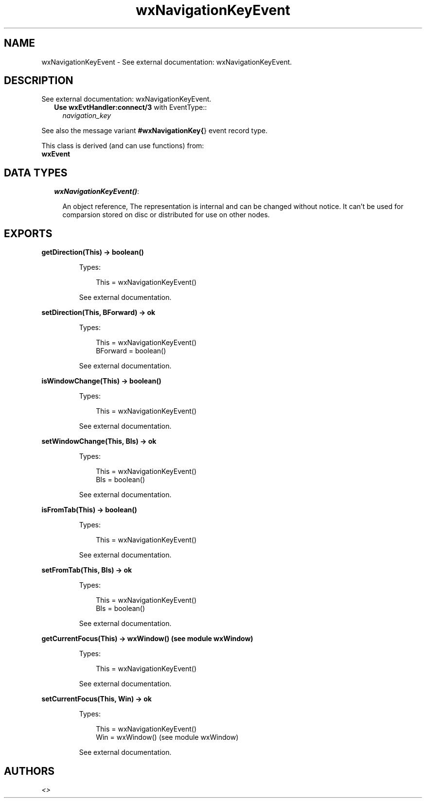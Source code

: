 .TH wxNavigationKeyEvent 3 "wx 1.3.3" "" "Erlang Module Definition"
.SH NAME
wxNavigationKeyEvent \- See external documentation: wxNavigationKeyEvent.
.SH DESCRIPTION
.LP
See external documentation: wxNavigationKeyEvent\&.
.RS 2
.TP 2
.B
Use \fBwxEvtHandler:connect/3\fR\& with EventType::
\fInavigation_key\fR\&
.RE
.LP
See also the message variant \fB#wxNavigationKey{\fR\&} event record type\&.
.LP
This class is derived (and can use functions) from: 
.br
\fBwxEvent\fR\& 
.SH "DATA TYPES"

.RS 2
.TP 2
.B
\fIwxNavigationKeyEvent()\fR\&:

.RS 2
.LP
An object reference, The representation is internal and can be changed without notice\&. It can\&'t be used for comparsion stored on disc or distributed for use on other nodes\&.
.RE
.RE
.SH EXPORTS
.LP
.B
getDirection(This) -> boolean()
.br
.RS
.LP
Types:

.RS 3
This = wxNavigationKeyEvent()
.br
.RE
.RE
.RS
.LP
See external documentation\&.
.RE
.LP
.B
setDirection(This, BForward) -> ok
.br
.RS
.LP
Types:

.RS 3
This = wxNavigationKeyEvent()
.br
BForward = boolean()
.br
.RE
.RE
.RS
.LP
See external documentation\&.
.RE
.LP
.B
isWindowChange(This) -> boolean()
.br
.RS
.LP
Types:

.RS 3
This = wxNavigationKeyEvent()
.br
.RE
.RE
.RS
.LP
See external documentation\&.
.RE
.LP
.B
setWindowChange(This, BIs) -> ok
.br
.RS
.LP
Types:

.RS 3
This = wxNavigationKeyEvent()
.br
BIs = boolean()
.br
.RE
.RE
.RS
.LP
See external documentation\&.
.RE
.LP
.B
isFromTab(This) -> boolean()
.br
.RS
.LP
Types:

.RS 3
This = wxNavigationKeyEvent()
.br
.RE
.RE
.RS
.LP
See external documentation\&.
.RE
.LP
.B
setFromTab(This, BIs) -> ok
.br
.RS
.LP
Types:

.RS 3
This = wxNavigationKeyEvent()
.br
BIs = boolean()
.br
.RE
.RE
.RS
.LP
See external documentation\&.
.RE
.LP
.B
getCurrentFocus(This) -> wxWindow() (see module wxWindow)
.br
.RS
.LP
Types:

.RS 3
This = wxNavigationKeyEvent()
.br
.RE
.RE
.RS
.LP
See external documentation\&.
.RE
.LP
.B
setCurrentFocus(This, Win) -> ok
.br
.RS
.LP
Types:

.RS 3
This = wxNavigationKeyEvent()
.br
Win = wxWindow() (see module wxWindow)
.br
.RE
.RE
.RS
.LP
See external documentation\&.
.RE
.SH AUTHORS
.LP

.I
<>